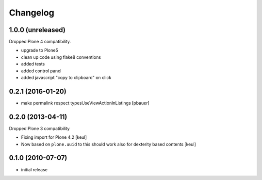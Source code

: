 Changelog
=========

1.0.0 (unreleased)
------------------

Dropped Plone 4 compatibility.

- upgrade to Plone5
- clean up code using flake8 conventions
- added tests
- added control panel
- added javascript "copy to clipboard" on click




0.2.1 (2016-01-20)
------------------

- make permalink respect typesUseViewActionInListings
  [pbauer]


0.2.0 (2013-04-11)
------------------

Dropped Plone 3 compatibility

* Fixing import for Plone 4.2
  [keul]

* Now based on ``plone.uuid`` to this should work also
  for dexterity based contents
  [keul]


0.1.0 (2010-07-07)
------------------

* initial release

